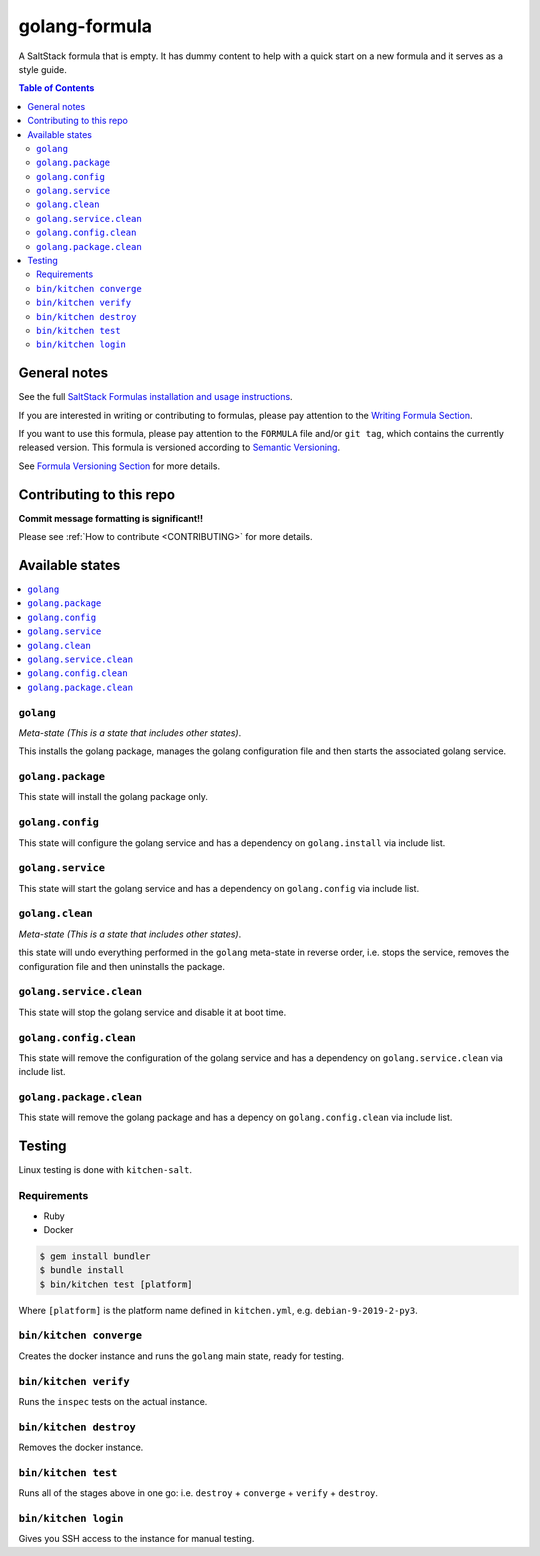 .. _readme:

golang-formula
================

|img_travis| |img_sr|

.. |img_travis| image:: https://travis-ci.com/saltstack-formulas/golang-formula.svg?branch=master
   :alt: Travis CI Build Status
   :scale: 100%
   :target: https://travis-ci.com/saltstack-formulas/golang-formula
.. |img_sr| image:: https://img.shields.io/badge/%20%20%F0%9F%93%A6%F0%9F%9A%80-semantic--release-e10079.svg
   :alt: Semantic Release
   :scale: 100%
   :target: https://github.com/semantic-release/semantic-release

A SaltStack formula that is empty. It has dummy content to help with a quick
start on a new formula and it serves as a style guide.

.. contents:: **Table of Contents**

General notes
-------------

See the full `SaltStack Formulas installation and usage instructions
<https://docs.saltstack.com/en/latest/topics/development/conventions/formulas.html>`_.

If you are interested in writing or contributing to formulas, please pay attention to the `Writing Formula Section
<https://docs.saltstack.com/en/latest/topics/development/conventions/formulas.html#writing-formulas>`_.

If you want to use this formula, please pay attention to the ``FORMULA`` file and/or ``git tag``,
which contains the currently released version. This formula is versioned according to `Semantic Versioning <http://semver.org/>`_.

See `Formula Versioning Section <https://docs.saltstack.com/en/latest/topics/development/conventions/formulas.html#versioning>`_ for more details.

Contributing to this repo
-------------------------

**Commit message formatting is significant!!**

Please see :ref:`How to contribute <CONTRIBUTING>` for more details.

Available states
----------------

.. contents::
   :local:

``golang``
^^^^^^^^^^^^

*Meta-state (This is a state that includes other states)*.

This installs the golang package,
manages the golang configuration file and then
starts the associated golang service.

``golang.package``
^^^^^^^^^^^^^^^^^^^^

This state will install the golang package only.

``golang.config``
^^^^^^^^^^^^^^^^^^^

This state will configure the golang service and has a dependency on ``golang.install``
via include list.

``golang.service``
^^^^^^^^^^^^^^^^^^^^

This state will start the golang service and has a dependency on ``golang.config``
via include list.

``golang.clean``
^^^^^^^^^^^^^^^^^^

*Meta-state (This is a state that includes other states)*.

this state will undo everything performed in the ``golang`` meta-state in reverse order, i.e.
stops the service,
removes the configuration file and
then uninstalls the package.

``golang.service.clean``
^^^^^^^^^^^^^^^^^^^^^^^^^^

This state will stop the golang service and disable it at boot time.

``golang.config.clean``
^^^^^^^^^^^^^^^^^^^^^^^^^

This state will remove the configuration of the golang service and has a
dependency on ``golang.service.clean`` via include list.

``golang.package.clean``
^^^^^^^^^^^^^^^^^^^^^^^^^^

This state will remove the golang package and has a depency on
``golang.config.clean`` via include list.

Testing
-------

Linux testing is done with ``kitchen-salt``.

Requirements
^^^^^^^^^^^^

* Ruby
* Docker

.. code-block:: bash

   $ gem install bundler
   $ bundle install
   $ bin/kitchen test [platform]

Where ``[platform]`` is the platform name defined in ``kitchen.yml``,
e.g. ``debian-9-2019-2-py3``.

``bin/kitchen converge``
^^^^^^^^^^^^^^^^^^^^^^^^

Creates the docker instance and runs the ``golang`` main state, ready for testing.

``bin/kitchen verify``
^^^^^^^^^^^^^^^^^^^^^^

Runs the ``inspec`` tests on the actual instance.

``bin/kitchen destroy``
^^^^^^^^^^^^^^^^^^^^^^^

Removes the docker instance.

``bin/kitchen test``
^^^^^^^^^^^^^^^^^^^^

Runs all of the stages above in one go: i.e. ``destroy`` + ``converge`` + ``verify`` + ``destroy``.

``bin/kitchen login``
^^^^^^^^^^^^^^^^^^^^^

Gives you SSH access to the instance for manual testing.

